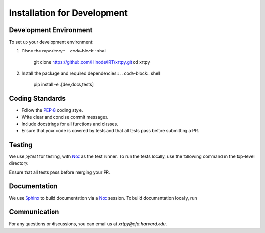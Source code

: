 .. _installation for development:

****************************
Installation for Development
****************************

Development Environment
=======================
To set up your development environment:

1. Clone the repository::
   .. code-block:: shell
      git clone https://github.com/HinodeXRT/xrtpy.git
      cd xrtpy

2. Install the package and required dependencies::
   .. code-block:: shell
      pip install -e .[dev,docs,tests]

Coding Standards
================
- Follow the `PEP-8`_ coding style.
- Write clear and concise commit messages.
- Include docstrings for all functions and classes.
- Ensure that your code is covered by tests and that all tests pass before submitting a PR.

Testing
=======
We use `pytest` for testing, with Nox_ as the test runner. To run the
tests locally, use the following command in the top-level directory:

.. code-block:: shell
   nox

Ensure that all tests pass before merging your PR.

Documentation
=============
We use Sphinx_ to build documentation via a Nox_ session. To build
documentation locally, run

.. code-block:: shell
   nox -s docs

Communication
=============
For any questions or discussions, you can email us at `xrtpy@cfa.harvard.edu`.

.. _PEP-8: https://peps.python.org/pep-0008
.. _Nox: https://nox.thea.codes
.. _Sphinx: https://www.sphinx-doc.org